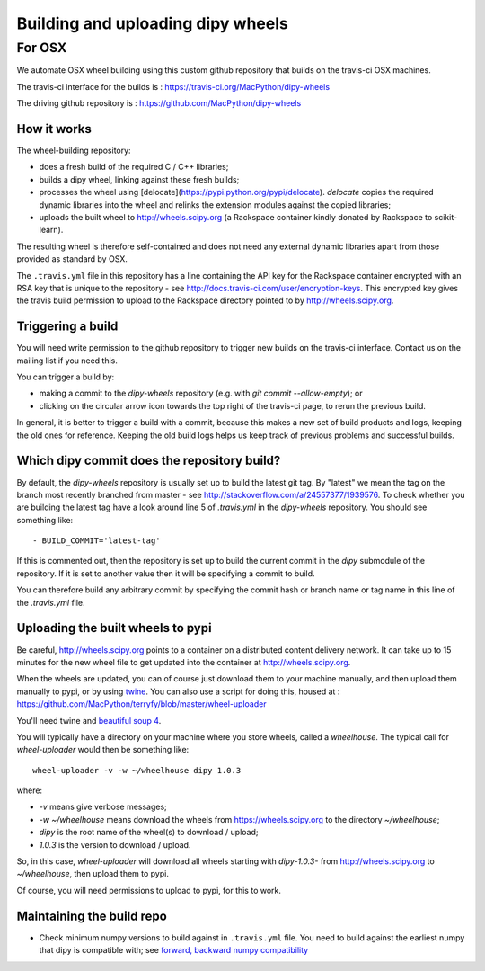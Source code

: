 ##################################
Building and uploading dipy wheels
##################################

*******
For OSX
*******

We automate OSX wheel building using this custom github repository that builds
on the travis-ci OSX machines.

The travis-ci interface for the builds is :
https://travis-ci.org/MacPython/dipy-wheels

The driving github repository is :
https://github.com/MacPython/dipy-wheels

How it works
============

The wheel-building repository:

* does a fresh build of the required C / C++ libraries;
* builds a dipy wheel, linking against these fresh builds;
* processes the wheel using [delocate](https://pypi.python.org/pypi/delocate).
  `delocate` copies the required dynamic libraries into the wheel and relinks
  the extension modules against the copied libraries;
* uploads the built wheel to http://wheels.scipy.org (a Rackspace container
  kindly donated by Rackspace to scikit-learn).

The resulting wheel is therefore self-contained and does not need any external
dynamic libraries apart from those provided as standard by OSX.

The ``.travis.yml`` file in this repository has a line containing the API key
for the Rackspace container encrypted with an RSA key that is unique to the
repository - see http://docs.travis-ci.com/user/encryption-keys.  This
encrypted key gives the travis build permission to upload to the Rackspace
directory pointed to by http://wheels.scipy.org.

Triggering a build
==================

You will need write permission to the github repository to trigger new builds
on the travis-ci interface.  Contact us on the mailing list if you need this.

You can trigger a build by:

* making a commit to the `dipy-wheels` repository (e.g. with `git
  commit --allow-empty`); or
* clicking on the circular arrow icon towards the top right of the travis-ci
  page, to rerun the previous build.

In general, it is better to trigger a build with a commit, because this makes
a new set of build products and logs, keeping the old ones for reference.
Keeping the old build logs helps us keep track of previous problems and
successful builds.

Which dipy commit does the repository build?
============================================

By default, the `dipy-wheels` repository is usually set up to build
the latest git tag.  By "latest" we mean the tag on the branch most recently
branched from master - see http://stackoverflow.com/a/24557377/1939576. To
check whether you are building the latest tag have a look around line 5 of
`.travis.yml` in the `dipy-wheels` repository.  You should see something
like::

    - BUILD_COMMIT='latest-tag'

If this is commented out, then the repository is set up to build the current
commit in the `dipy` submodule of the repository.  If it is set to
another value then it will be specifying a commit to build.

You can therefore build any arbitrary commit by specifying the commit hash or
branch name or tag name in this line of the `.travis.yml` file.

Uploading the built wheels to pypi
==================================

Be careful, http://wheels.scipy.org points to a container on a distributed
content delivery network.  It can take up to 15 minutes for the new wheel file
to get updated into the container at http://wheels.scipy.org.

When the wheels are updated, you can of course just download them to your
machine manually, and then upload them manually to pypi, or by using
twine_.  You can also use a script for doing this, housed at :
https://github.com/MacPython/terryfy/blob/master/wheel-uploader

You'll need twine and `beautiful soup 4 <bs4>`_.

You will typically have a directory on your machine where you store wheels,
called a `wheelhouse`.   The typical call for `wheel-uploader` would then
be something like::

    wheel-uploader -v -w ~/wheelhouse dipy 1.0.3

where:

* `-v` means give verbose messages;
* `-w ~/wheelhouse` means download the wheels from https://wheels.scipy.org to
  the directory `~/wheelhouse`;
* `dipy` is the root name of the wheel(s) to download / upload;
* `1.0.3` is the version to download / upload.

So, in this case, `wheel-uploader` will download all wheels starting with
`dipy-1.0.3-` from http://wheels.scipy.org to `~/wheelhouse`, then upload
them to pypi.

Of course, you will need permissions to upload to pypi, for this to work.

Maintaining the build repo
==========================

* Check minimum numpy versions to build against in ``.travis.yml`` file.  You
  need to build against the earliest numpy that dipy is compatible with;
  see `forward, backward numpy compatibility
  <http://stackoverflow.com/questions/17709641/valueerror-numpy-dtype-has-the-wrong-size-try-recompiling/18369312#18369312>`_

.. _twine: https://pypi.python.org/pypi/twine
.. _bs4: https://pypi.python.org/pypi/beautifulsoup4
